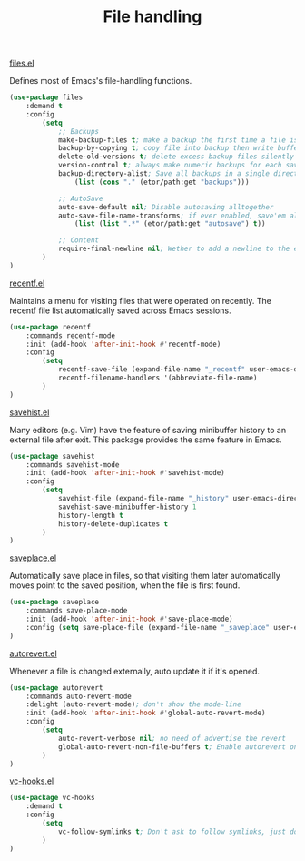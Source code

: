 #+TITLE: File handling

**** [[https://github.com/emacs-mirror/emacs/blob/master/lisp/files.el][files.el]]
Defines most of Emacs's file-handling functions.
#+BEGIN_SRC emacs-lisp
  (use-package files
      :demand t
      :config
          (setq
              ;; Backups
              make-backup-files t; make a backup the first time a file is saved
              backup-by-copying t; copy file into backup then write buffer on top of it
              delete-old-versions t; delete excess backup files silently
              version-control t; always make numeric backups for each save
              backup-directory-alist; Save all backups in a single directory
                  (list (cons "." (etor/path:get "backups")))

              ;; AutoSave
              auto-save-default nil; Disable autosaving alltogether
              auto-save-file-name-transforms; if ever enabled, save'em all to a folder.
                  (list (list ".*" (etor/path:get "autosave") t))

              ;; Content
              require-final-newline nil; Wether to add a newline to the end of files.
          )
  )
#+END_SRC

**** [[https://github.com/emacs-mirror/emacs/blob/master/lisp/recentf.el][recentf.el]]
Maintains a menu for visiting files that were operated on recently.
The recentf file list automatically saved across Emacs sessions.
#+BEGIN_SRC emacs-lisp
  (use-package recentf
      :commands recentf-mode
      :init (add-hook 'after-init-hook #'recentf-mode)
      :config
          (setq
              recentf-save-file (expand-file-name "_recentf" user-emacs-directory)
              recentf-filename-handlers '(abbreviate-file-name)
          )
  )
#+END_SRC

**** [[https://github.com/emacs-mirror/emacs/blob/master/lisp/savehist.el][savehist.el]]
Many editors (e.g. Vim) have the feature of saving minibuffer history to an external
file after exit.  This package provides the same feature in Emacs.
#+BEGIN_SRC emacs-lisp
  (use-package savehist
      :commands savehist-mode
      :init (add-hook 'after-init-hook #'savehist-mode)
      :config
          (setq
              savehist-file (expand-file-name "_history" user-emacs-directory)
              savehist-save-minibuffer-history 1
              history-length t
              history-delete-duplicates t
          )
  )
#+END_SRC

**** [[https://github.com/emacs-mirror/emacs/blob/master/lisp/saveplace.el][saveplace.el]]
Automatically save place in files, so that visiting them later automatically moves point
to the saved position, when the file is first found.
#+BEGIN_SRC emacs-lisp
  (use-package saveplace
      :commands save-place-mode
      :init (add-hook 'after-init-hook #'save-place-mode)
      :config (setq save-place-file (expand-file-name "_saveplace" user-emacs-directory))
  )
#+END_SRC

**** [[https://github.com/emacs-mirror/emacs/blob/master/lisp/autorevert.el][autorevert.el]]
Whenever a file is changed externally, auto update it if it's opened.
#+BEGIN_SRC emacs-lisp
  (use-package autorevert
      :commands auto-revert-mode
      :delight (auto-revert-mode); don't show the mode-line
      :init (add-hook 'after-init-hook #'global-auto-revert-mode)
      :config
          (setq
              auto-revert-verbose nil; no need of advertise the revert
              global-auto-revert-non-file-buffers t; Enable autorevert on dired buffers
          )
  )
#+END_SRC

**** [[https://github.com/emacs-mirror/emacs/blob/master/lisp/vc-hooks.el][vc-hooks.el]]
#+BEGIN_SRC emacs-lisp
  (use-package vc-hooks
      :demand t
      :config
          (setq
              vc-follow-symlinks t; Don't ask to follow symlinks, just do it.
          )
  )
#+END_SRC
